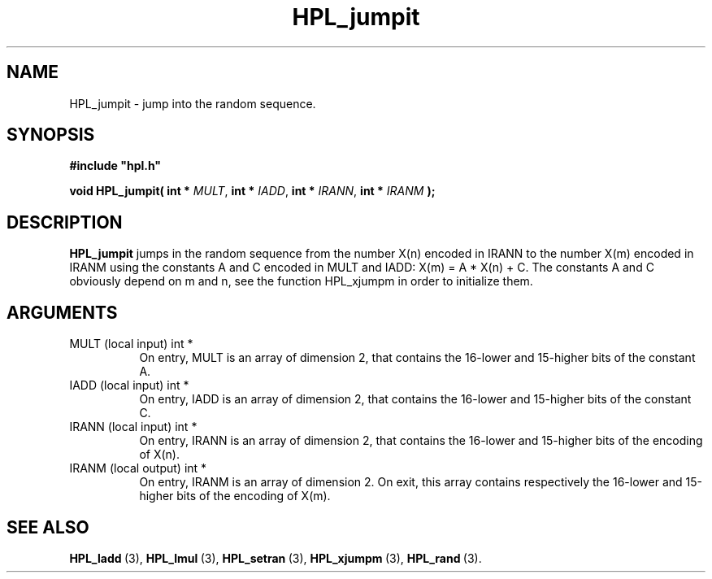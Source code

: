.TH HPL_jumpit 3 "October 26, 2012" "HPL 2.1" "HPL Library Functions"
.SH NAME
HPL_jumpit \- jump into the random sequence.
.SH SYNOPSIS
\fB\&#include "hpl.h"\fR
 
\fB\&void\fR
\fB\&HPL_jumpit(\fR
\fB\&int *\fR
\fI\&MULT\fR,
\fB\&int *\fR
\fI\&IADD\fR,
\fB\&int *\fR
\fI\&IRANN\fR,
\fB\&int *\fR
\fI\&IRANM\fR
\fB\&);\fR
.SH DESCRIPTION
\fB\&HPL_jumpit\fR
jumps in the random sequence from the number  X(n) encoded
in IRANN to the number  X(m)  encoded in  IRANM using the constants A
and C encoded in MULT and IADD: X(m) = A * X(n) + C.  The constants A
and C obviously depend on m and n,  see  the function  HPL_xjumpm  in
order to initialize them.
.SH ARGUMENTS
.TP 8
MULT    (local input)           int *
On entry, MULT is an array of dimension 2, that contains the
16-lower and 15-higher bits of the constant A.
.TP 8
IADD    (local input)           int *
On entry, IADD is an array of dimension 2, that contains the
16-lower and 15-higher bits of the constant C.
.TP 8
IRANN   (local input)           int *
On entry,  IRANN  is an array of dimension 2,  that contains 
the 16-lower and 15-higher bits of the encoding of X(n).
.TP 8
IRANM   (local output)          int *
On entry,  IRANM  is an array of dimension 2.  On exit, this
array contains respectively the 16-lower and  15-higher bits
of the encoding of X(m).
.SH SEE ALSO
.BR HPL_ladd \ (3),
.BR HPL_lmul \ (3),
.BR HPL_setran \ (3),
.BR HPL_xjumpm \ (3),
.BR HPL_rand \ (3).
